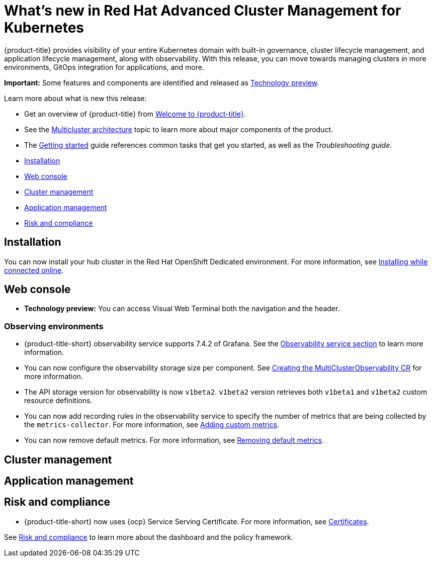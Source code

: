 [#whats-new-in-red-hat-advanced-cluster-management-for-kubernetes]
= What's new in Red Hat Advanced Cluster Management for Kubernetes 

{product-title} provides visibility of your entire Kubernetes domain with built-in governance, cluster lifecycle management, and application lifecycle management, along with observability. With this release, you can move towards managing clusters in more environments, GitOps integration for applications, and more. 

**Important:** Some features and components are identified and released as link:https://access.redhat.com/support/offerings/techpreview[Technology preview].

Learn more about what is new this release:

* Get an overview of {product-title} from link:../about/welcome.adoc#welcome-to-red-hat-advanced-cluster-management-for-kubernetes[Welcome to {product-title}].

* See the link:../about/architecture.adoc#multicluster-architecture[Multicluster architecture] topic to learn more about major components of the product.

* The link:../about/quick_start.adoc#getting-started[Getting started] guide references common tasks that get you started, as well as the _Troubleshooting guide_.


* <<installation,Installation>>
* <<web-console,Web console>>
* <<cluster-management,Cluster management>>
* <<application-management,Application management>>
* <<risk-and-compliance,Risk and compliance>>

[#installation]
== Installation

You can now install your hub cluster in the Red Hat OpenShift Dedicated environment. For more information, see link:../install/install_connected.adoc#installing-while-connected-online[Installing while connected online].

[#web-console]
== Web console

* **Technology preview:** You can access Visual Web Terminal both the navigation and the header.

[#observability]
=== Observing environments

//10937 adding this comment to verify which issue are related to the entries, this comment will be deleted before GA
* {product-title-short} observability service supports 7.4.2 of Grafana. See the link:../observability/observe_environments.adoc#observability-service[Observability service section] to learn more information.

//MJ Note, issue 9124, add a step on how to configure the storage settings in the topic that's referenced
* You can now configure the observability storage size per component. See link:../observability/observability_enable.adoc#creating-the-multiclusterobservability-cr[Creating the MultiClusterObservability CR] for more information.

//Dev issue 11005
* The API storage version for observability is now `v1beta2`. `v1beta2` version retrieves both `v1beta1` and `v1beta2` custom resource definitions.

* You can now add recording rules in the observability service to specify the number of metrics that are being collected by the `metrics-collector`. For more information, see link:../observability/customize_observability.adoc#adding-custom-metrics[Adding custom metrics].

* You can now remove default metrics. For more information, see link:../observability/customize_observability.adoc#removing-default-metrics[Removing default metrics].

[#cluster-management]
== Cluster management
 

[#application-management]
== Application management

[#risk-and-compliance]
== Risk and compliance

//updated the name of the section based on issue 11273

// MJ comment 10456
* {product-title-short} now uses {ocp} Service Serving Certificate. For more information, see link:../risk_compliance/certificates.adoc#certificates[Certificates].

See link:../risk_compliance/grc_intro.adoc#risk-and-compliance-intro[Risk and compliance] to learn more about the dashboard and the policy framework.
